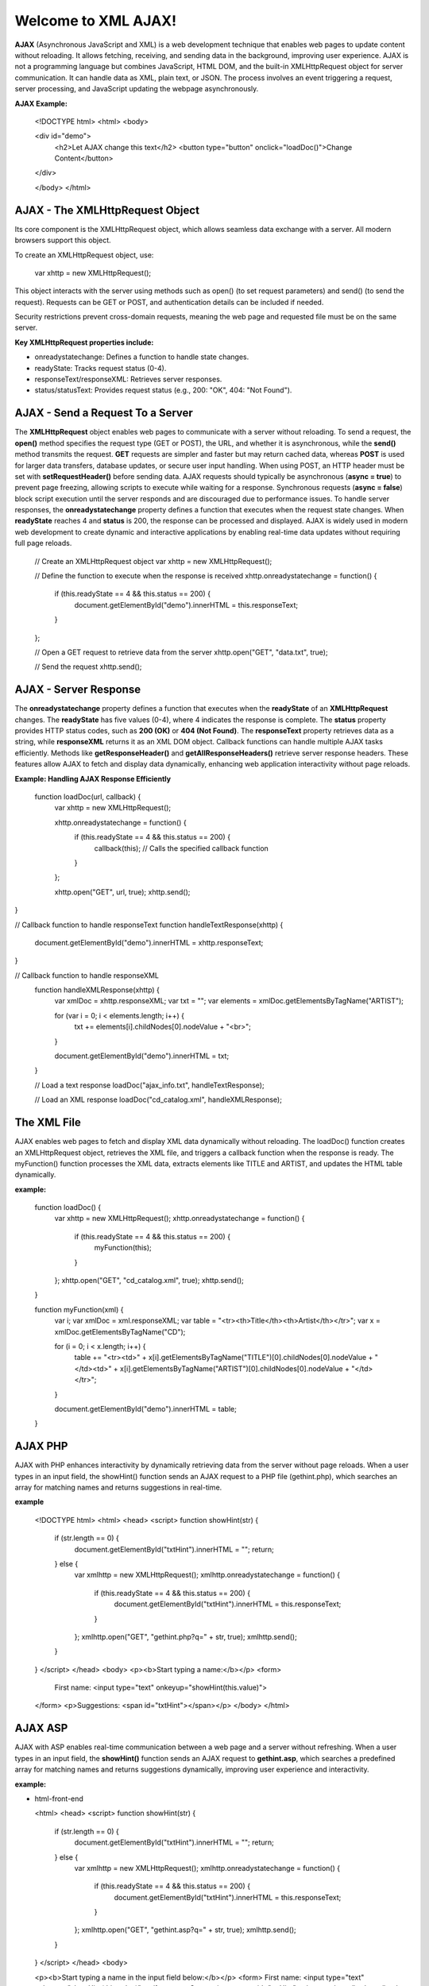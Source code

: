 Welcome to XML AJAX!
=====================

**AJAX** (Asynchronous JavaScript and XML) is a web development technique that enables web pages to update content without reloading. It allows fetching, receiving, and sending data in the background, improving user experience. AJAX is not a programming language but combines JavaScript, HTML DOM, and the built-in XMLHttpRequest object for server communication. It can handle data as XML, plain text, or JSON. The process involves an event triggering a request, server processing, and JavaScript updating the webpage asynchronously.

**AJAX Example:**

  <!DOCTYPE html>
  <html>
  <body>

  <div id="demo">
    <h2>Let AJAX change this text</h2>
    <button type="button" onclick="loadDoc()">Change Content</button>
  </div>

  </body>
  </html>

**AJAX - The XMLHttpRequest Object**
------------------------------------
Its core component is the XMLHttpRequest object, which allows seamless data exchange with a server. All modern browsers support this object.

To create an XMLHttpRequest object, use:

  var xhttp = new XMLHttpRequest();

This object interacts with the server using methods such as open() (to set request parameters) and send() (to send the request). Requests can be GET or POST, and authentication details can be included if needed.

Security restrictions prevent cross-domain requests, meaning the web page and requested file must be on the same server.

**Key XMLHttpRequest properties include:**

- onreadystatechange: Defines a function to handle state changes.

- readyState: Tracks request status (0-4).

- responseText/responseXML: Retrieves server responses.

- status/statusText: Provides request status (e.g., 200: "OK", 404: "Not Found").

**AJAX - Send a Request To a Server**
-------------------------------------
The **XMLHttpRequest** object enables web pages to communicate with a server without reloading. To send a request, the **open()** method specifies the request type (GET or POST), the URL, and whether it is asynchronous, while the **send()** method transmits the request. **GET** requests are simpler and faster but may return cached data, whereas **POST** is used for larger data transfers, database updates, or secure user input handling. When using POST, an HTTP header must be set with **setRequestHeader()** before sending data. AJAX requests should typically be asynchronous (**async = true**) to prevent page freezing, allowing scripts to execute while waiting for a response. Synchronous requests (**async = false**) block script execution until the server responds and are discouraged due to performance issues. To handle server responses, the **onreadystatechange** property defines a function that executes when the request state changes. When **readyState** reaches 4 and **status** is 200, the response can be processed and displayed. AJAX is widely used in modern web development to create dynamic and interactive applications by enabling real-time data updates without requiring full page reloads.

  // Create an XMLHttpRequest object
  var xhttp = new XMLHttpRequest();

  // Define the function to execute when the response is received
  xhttp.onreadystatechange = function() {
    if (this.readyState == 4 && this.status == 200) {
      document.getElementById("demo").innerHTML = this.responseText;
    }
  };

  // Open a GET request to retrieve data from the server
  xhttp.open("GET", "data.txt", true);

  // Send the request
  xhttp.send();

**AJAX - Server Response**
-------------------------
The **onreadystatechange** property defines a function that executes when the **readyState** of an **XMLHttpRequest** changes. The **readyState** has five values (0-4), where 4 indicates the response is complete. The **status** property provides HTTP status codes, such as **200 (OK)** or **404 (Not Found)**. The **responseText** property retrieves data as a string, while **responseXML** returns it as an XML DOM object. Callback functions can handle multiple AJAX tasks efficiently. Methods like **getResponseHeader()** and **getAllResponseHeaders()** retrieve server response headers. These features allow AJAX to fetch and display data dynamically, enhancing web application interactivity without page reloads.

**Example: Handling AJAX Response Efficiently**
  
  function loadDoc(url, callback) {
    var xhttp = new XMLHttpRequest();
    
    xhttp.onreadystatechange = function() {
        if (this.readyState == 4 && this.status == 200) {
            callback(this); // Calls the specified callback function
        }
    };

    xhttp.open("GET", url, true);
    xhttp.send();
}

// Callback function to handle responseText
function handleTextResponse(xhttp) {
    document.getElementById("demo").innerHTML = xhttp.responseText;
}

// Callback function to handle responseXML
  function handleXMLResponse(xhttp) {
      var xmlDoc = xhttp.responseXML;
      var txt = "";
      var elements = xmlDoc.getElementsByTagName("ARTIST");
    
      for (var i = 0; i < elements.length; i++) {
          txt += elements[i].childNodes[0].nodeValue + "<br>";
      }

      document.getElementById("demo").innerHTML = txt;
  }

  // Load a text response
  loadDoc("ajax_info.txt", handleTextResponse);

  // Load an XML response
  loadDoc("cd_catalog.xml", handleXMLResponse);

**The XML File**
----------------
AJAX enables web pages to fetch and display XML data dynamically without reloading. The loadDoc() function creates an XMLHttpRequest object, retrieves the XML file, and triggers a callback function when the response is ready. The myFunction() function processes the XML data, extracts elements like TITLE and ARTIST, and updates the HTML table dynamically.

**example:**

  function loadDoc() {
      var xhttp = new XMLHttpRequest();
      xhttp.onreadystatechange = function() {
          if (this.readyState == 4 && this.status == 200) {
              myFunction(this);
          }
      };
      xhttp.open("GET", "cd_catalog.xml", true);
      xhttp.send();
  }

  function myFunction(xml) {
      var i;
      var xmlDoc = xml.responseXML;
      var table = "<tr><th>Title</th><th>Artist</th></tr>";
      var x = xmlDoc.getElementsByTagName("CD");

      for (i = 0; i < x.length; i++) {
          table += "<tr><td>" +
          x[i].getElementsByTagName("TITLE")[0].childNodes[0].nodeValue +
          "</td><td>" +
          x[i].getElementsByTagName("ARTIST")[0].childNodes[0].nodeValue +
          "</td></tr>";
      }

      document.getElementById("demo").innerHTML = table;
  }

**AJAX PHP**
------------
AJAX with PHP enhances interactivity by dynamically retrieving data from the server without page reloads. When a user types in an input field, the showHint() function sends an AJAX request to a PHP file (gethint.php), which searches an array for matching names and returns suggestions in real-time.

**example**

  <!DOCTYPE html>
  <html>
  <head>
  <script>
  function showHint(str) {
      if (str.length == 0) {
          document.getElementById("txtHint").innerHTML = "";
          return;
      } else {
          var xmlhttp = new XMLHttpRequest();
          xmlhttp.onreadystatechange = function() {
              if (this.readyState == 4 && this.status == 200) {
                  document.getElementById("txtHint").innerHTML = this.responseText;
              }
          };
          xmlhttp.open("GET", "gethint.php?q=" + str, true);
          xmlhttp.send();
      }
  }
  </script>
  </head>
  <body>
  <p><b>Start typing a name:</b></p>
  <form>
      First name: <input type="text" onkeyup="showHint(this.value)">
  </form>
  <p>Suggestions: <span id="txtHint"></span></p>
  </body>
  </html>

**AJAX ASP**
------------
AJAX with ASP enables real-time communication between a web page and a server without refreshing. When a user types in an input field, the **showHint()** function sends an AJAX request to **gethint.asp**, which searches a predefined array for matching names and returns suggestions dynamically, improving user experience and interactivity.

**example:**

- html-front-end

  <html>
  <head>
  <script>
  function showHint(str) {
      if (str.length == 0) {
          document.getElementById("txtHint").innerHTML = "";
          return;
      } else {
          var xmlhttp = new XMLHttpRequest();
          xmlhttp.onreadystatechange = function() {
              if (this.readyState == 4 && this.status == 200) {
                  document.getElementById("txtHint").innerHTML = this.responseText;
              }
          };
          xmlhttp.open("GET", "gethint.asp?q=" + str, true);
          xmlhttp.send();
      }
  }
  </script>
  </head>
  <body>

  <p><b>Start typing a name in the input field below:</b></p>
  <form>
  First name: <input type="text" onkeyup="showHint(this.value)">
  </form>
  <p>Suggestions: <span id="txtHint"></span></p>
  </body>
  </html>
- **ASP Back-end (gethint.asp)**

  <%
  response.expires=-1
  dim a(10)
  a(1)="Anna"
  a(2)="Brittany"
  a(3)="Cinderella"
  a(4)="Diana"
  a(5)="Eva"
  a(6)="Fiona"
  a(7)="Gunda"
  a(8)="Hege"
  a(9)="Inga"
  a(10)="Johanna"

  ' Get the query parameter from the URL
  q=ucase(request.querystring("q"))

  ' Look up all hints from array if q is not empty
  if len(q) > 0 then
    hint=""
    for i=1 to 10
      if q=ucase(mid(a(i),1,len(q))) then
        if hint="" then
          hint=a(i)
        else
          hint=hint & ", " & a(i)
        end if
      end if
    next
  end if

  ' Output "no suggestion" if no hint was found
  if hint="" then
    response.write("No suggestion")
  else
    response.write(hint)
  end if
  %>

AJAX Database 
------------------
AJAX retrieves database data without page reloads. When a user selects a customer, showCustomer() sends an AJAX request to getcustomer.php, which queries the database and returns customer details dynamically in an HTML table, enhancing interactivity.

**example: AJAX Request**

  <!DOCTYPE html>
  <html>
  <head>
  <script>
  function showCustomer(str) {
      if (str == "") {
          document.getElementById("txtHint").innerHTML = "";
          return;
       }
      var xhttp = new XMLHttpRequest();
      xhttp.onreadystatechange = function() {
          if (this.readyState == 4 && this.status == 200) {
              document.getElementById("txtHint").innerHTML = this.responseText;
          }
      };
      xhttp.open("GET", "getcustomer.php?q=" + str, true);
      xhttp.send();
  }
  </script>
  </head>
  <body>

  <h2>Select a Customer:</h2>
  <select onchange="showCustomer(this.value)">
      <option value="">Select a customer</option>
      <option value="1">Customer 1</option>
      <option value="2">Customer 2</option>
      <option value="3">Customer 3</option>
  </select>

  <h3>Customer Info:</h3>
  <div id="txtHint">Customer details will be displayed here...</div>

  </body>
  </html>

XML Applications
----------------
XML and JavaScript enable dynamic web applications. An XML file (`cd_catalog.xml`) is loaded using AJAX and displayed in an HTML table. Users can navigate between CDs, retrieve album details, and interact dynamically using DOM manipulation, improving user experience. JavaScript functions handle XML data retrieval and display it efficiently.

**example:Displaying and Navigating XML Data Using JavaScript and AJAX**

  <!DOCTYPE html>
  <html lang="en">
  <head>
      <meta charset="UTF-8">
      <meta name="viewport" content="width=device-width, initial-scale=1.0">
      <title>XML CD Catalog</title>
      <style>
          table, th, td {
              border: 1px solid black;
              border-collapse: collapse;
              padding: 5px;
          }
      </style>
  </head>
  <body>

      <h2>CD Catalog</h2>
      <button onclick="loadXMLDoc()">Load CD Collection</button>
      <table id="cdTable"></table>

      <h3>Selected CD Details</h3>
      <div id="cdDetails"></div>
      <button onclick="previousCD()">Previous</button>
      <button onclick="nextCD()">Next</button>

      <script>
          var x, i = 0;  // Variables to store XML data and index

          function loadXMLDoc() {
              var xmlhttp = new XMLHttpRequest();
              xmlhttp.onreadystatechange = function() {
                  if (this.readyState == 4 && this.status == 200) {
                      displayTable(this);
                  }
              };
              xmlhttp.open("GET", "cd_catalog.xml", true);
              xmlhttp.send();
          }

          function displayTable(xml) {
              var xmlDoc = xml.responseXML;
              var table = "<tr><th>Artist</th><th>Title</th></tr>";
              x = xmlDoc.getElementsByTagName("CD");

              for (var j = 0; j < x.length; j++) {
                  table += "<tr onclick='displayCD(" + j + ")'><td>" +
                      x[j].getElementsByTagName("ARTIST")[0].childNodes[0].nodeValue +
                      "</td><td>" +
                      x[j].getElementsByTagName("TITLE")[0].childNodes[0].nodeValue +
                      "</td></tr>";
              }
              document.getElementById("cdTable").innerHTML = table;
              displayCD(0);
          }

          function displayCD(index) {
              i = index;
              document.getElementById("cdDetails").innerHTML =
                  "<strong>Artist:</strong> " + x[i].getElementsByTagName("ARTIST")      [0].childNodes[0].nodeValue +
                  "<br><strong>Title:</strong> " + x[i].getElementsByTagName("TITLE")[0].childNodes[0].nodeValue +
                  "<br><strong>Year:</strong> " + x[i].getElementsByTagName("YEAR")[0].childNodes[0].nodeValue;
          }

          function nextCD() {
              if (i < x.length - 1) {
                  i++;
                  displayCD(i);
              }
          }

          function previousCD() {
              if (i > 0) {
                  i--;
                  displayCD(i);
              }
          }
      </script>

  </body>
</html>


